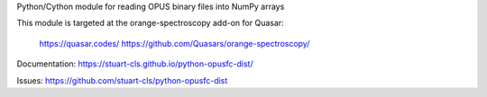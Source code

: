 Python/Cython module for reading OPUS binary files into NumPy arrays

This module is targeted at the orange-spectroscopy add-on for Quasar:

	https://quasar.codes/
	https://github.com/Quasars/orange-spectroscopy/ 

Documentation: https://stuart-cls.github.io/python-opusfc-dist/

Issues: https://github.com/stuart-cls/python-opusfc-dist

